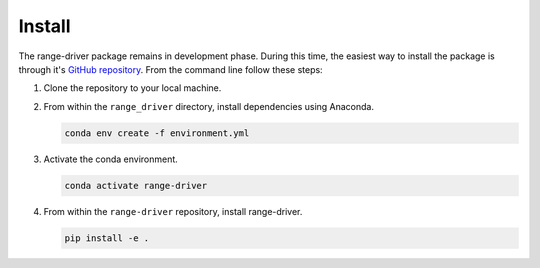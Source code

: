 .. _installation_instructions:

Install
=============

The range-driver package remains in development phase. During this time, the easiest way to install the package is
through it's `GitHub repository <https://github.com/sfu-bigdata/range-driver/>`_. From the command line follow these
steps:

#. Clone the repository to your local machine.

#. From within the ``range_driver`` directory, install dependencies using Anaconda.

   .. code-block :: bash

	conda env create -f environment.yml

#. Activate the conda environment.

   .. code-block :: bash

	conda activate range-driver

#. From within the ``range-driver`` repository, install range-driver.

   .. code-block :: bash

	pip install -e .

